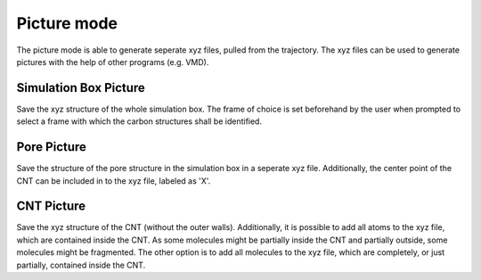 Picture mode
============
The picture mode is able to generate seperate xyz files, pulled from the trajectory. The xyz files can be used to generate pictures with the help of other programs (e.g. VMD).


Simulation Box Picture
----------------------
Save the xyz structure of the whole simulation box.
The frame of choice is set beforehand by the user when prompted to select a frame with which the carbon structures shall be identified.

Pore Picture
-----------
Save the structure of the pore structure in the simulation box in a seperate xyz file.
Additionally, the center point of the CNT can be included in to the xyz file, labeled as 'X'.

CNT Picture
----------
Save the xyz structure of the CNT (without the outer walls).
Additionally, it is possible to add all atoms to the xyz file, which are contained inside the CNT. 
As some molecules might be partially inside the CNT and partially outside, some molecules might be fragmented.
The other option is to add all molecules to the xyz file, which are completely, or just partially, contained inside the CNT.



